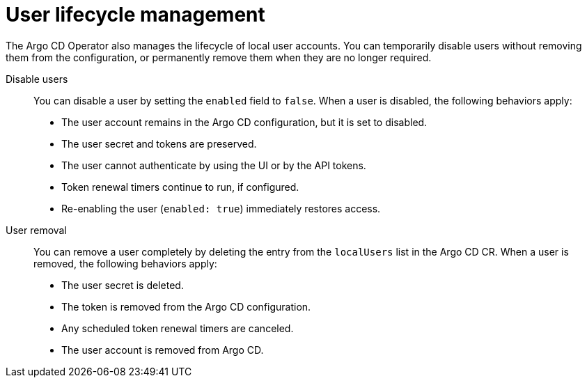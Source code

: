 // Module is included in the following assemblies:
//
// * accesscontrol_usermanagement/managing-local-users-in-argo-cd.adoc

:_mod-docs-content-type: CONCEPT
[id="gitops-user-lifecycle-management_{context}"]
= User lifecycle management

The Argo CD Operator also manages the lifecycle of local user accounts. You can temporarily disable users without removing them from the configuration, or permanently remove them when they are no longer required.

Disable users::

You can disable a user by setting the `enabled` field to `false`. When a user is disabled, the following behaviors apply:

* The user account remains in the Argo CD configuration, but it is set to disabled.  
* The user secret and tokens are preserved.  
* The user cannot authenticate by using the UI or by the API tokens.  
* Token renewal timers continue to run, if configured.  
* Re-enabling the user (`enabled: true`) immediately restores access.  

User removal::

You can remove a user completely by deleting the entry from the `localUsers` list in the Argo CD CR. When a user is removed, the following behaviors apply:

* The user secret is deleted.  
* The token is removed from the Argo CD configuration.  
* Any scheduled token renewal timers are canceled.  
* The user account is removed from Argo CD.
